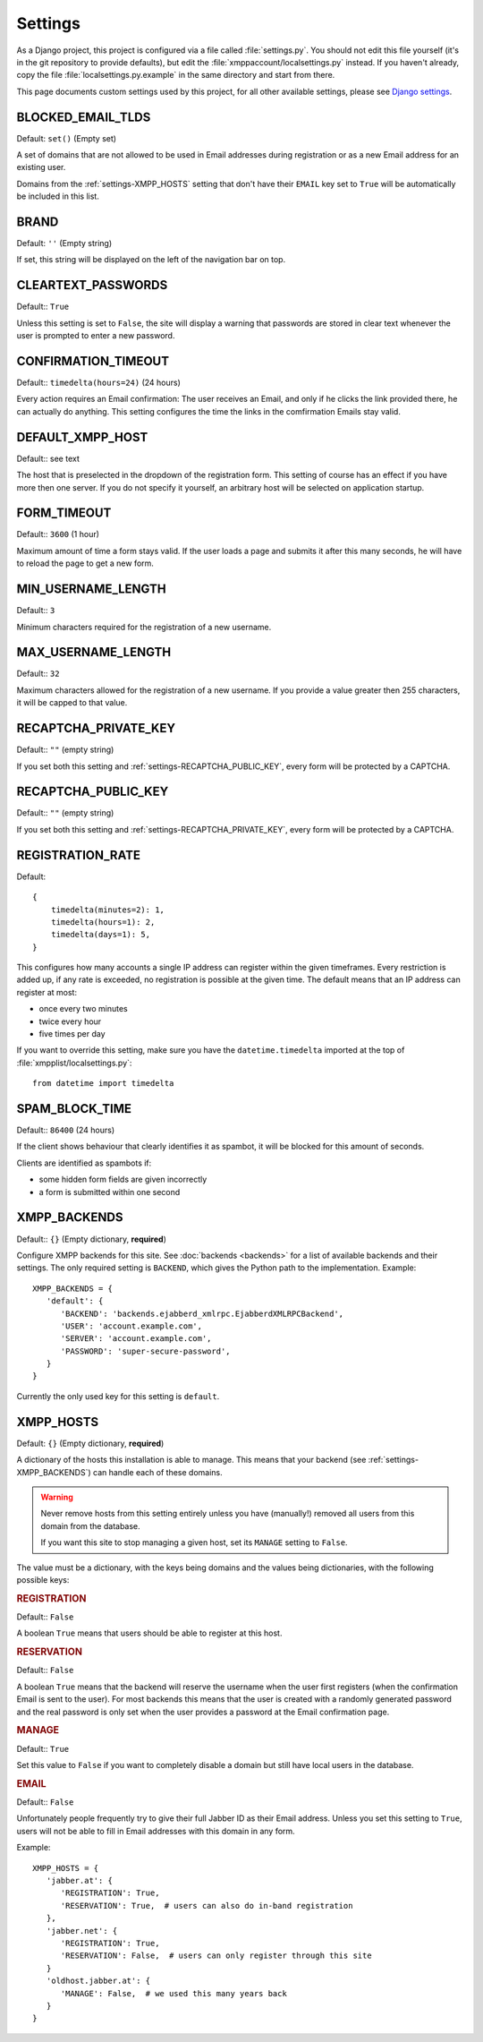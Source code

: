 Settings
--------

As a Django project, this project is configured via a file called
:file:`settings.py`. You should not edit this file yourself (it's in the git
repository to provide defaults), but edit the
:file:`xmppaccount/localsettings.py` instead.  If you haven't already, copy the
file :file:`localsettings.py.example` in the same directory and start from
there.

This page documents custom settings used by this project, for all other
available settings, please see `Django settings`_.

.. _Django settings: https://docs.djangoproject.com/en/dev/ref/settings/

.. _settings-BLOCKED_EMAIL_TLDS:

BLOCKED_EMAIL_TLDS
__________________

Default: ``set()`` (Empty set)

A set of domains that are not allowed to be used in Email addresses during
registration or as a new Email address for an existing user.

Domains from the :ref:`settings-XMPP_HOSTS` setting that don't have their
``EMAIL`` key set to ``True`` will be automatically be included in this list.

.. _settings-BRAND:

BRAND
_____

Default: ``''`` (Empty string)

If set, this string will be displayed on the left of the navigation bar on
top.

.. _settings-CLEARTEXT_PASSWORDS:

CLEARTEXT_PASSWORDS
___________________

Default:: ``True``

Unless this setting is set to ``False``, the site will display a warning that
passwords are stored in clear text whenever the user is prompted to enter a new
password.

.. _settings-CONFIRMATION_TIMEOUT:

CONFIRMATION_TIMEOUT
____________________

Default:: ``timedelta(hours=24)`` (24 hours)

Every action requires an Email confirmation: The user receives an Email, and
only if he clicks the link provided there, he can actually do anything. This
setting configures the time the links in the comfirmation Emails stay valid.

.. _settings-DEFAULT_XMPP_HOST:

DEFAULT_XMPP_HOST
_________________

Default:: see text

The host that is preselected in the dropdown of the registration form. This
setting of course has an effect if you have more then one server. If you do not
specify it yourself, an arbitrary host will be selected on application startup.

.. _settings-FORM_TIMEOUT:

FORM_TIMEOUT
____________

Default:: ``3600`` (1 hour)

Maximum amount of time a form stays valid. If the user loads a page and submits
it after this many seconds, he will have to reload the page to get a new form.

.. _settings-MIN_USERNAME_LENGTH:

MIN_USERNAME_LENGTH
___________________

Default:: ``3``

Minimum characters required for the registration of a new username.

.. _settings-MAX_USERNAME_LENGTH:

MAX_USERNAME_LENGTH
___________________

Default:: ``32``

Maximum characters allowed for the registration of a new username. If you
provide a value greater then 255 characters, it will be capped to that value.

.. _settings-RECAPTCHA_PRIVATE_KEY:

RECAPTCHA_PRIVATE_KEY
_____________________

Default:: ``""`` (empty string)

If you set both this setting and :ref:`settings-RECAPTCHA_PUBLIC_KEY`, every
form will be protected by a CAPTCHA.

.. _settings-RECAPTCHA_PUBLIC_KEY:

RECAPTCHA_PUBLIC_KEY
____________________

Default:: ``""`` (empty string)

If you set both this setting and :ref:`settings-RECAPTCHA_PRIVATE_KEY`, every
form will be protected by a CAPTCHA.

.. _settings-REGISTRATION_RATE:

REGISTRATION_RATE
_________________

Default::

   {
       timedelta(minutes=2): 1,
       timedelta(hours=1): 2,
       timedelta(days=1): 5,
   }

This configures how many accounts a single IP address can register within the
given timeframes. Every restriction is added up, if any rate is exceeded, no
registration is possible at the given time. The default means that an IP address
can register at most:

* once every two minutes
* twice every hour
* five times per day

If you want to override this setting, make sure you have the
``datetime.timedelta`` imported at the top of
:file:`xmpplist/localsettings.py`::

   from datetime import timedelta

.. _settings-SPAM_BLOCK_TIME:

SPAM_BLOCK_TIME
_______________

Default:: ``86400`` (24 hours)

If the client shows behaviour that clearly identifies it as spambot, it will be
blocked for this amount of seconds.

Clients are identified as spambots if:

* some hidden form fields are given incorrectly
* a form is submitted within one second


.. _settings-XMPP_BACKENDS:

XMPP_BACKENDS
_____________

Default:: ``{}`` (Empty dictionary, **required**)

Configure XMPP backends for this site. See :doc:`backends <backends>` for a list of
available backends and their settings. The only required setting is ``BACKEND``,
which gives the Python path to the implementation. Example::

   XMPP_BACKENDS = {
      'default': {
         'BACKEND': 'backends.ejabberd_xmlrpc.EjabberdXMLRPCBackend',
         'USER': 'account.example.com',
         'SERVER': 'account.example.com',
         'PASSWORD': 'super-secure-password',
      }
   }

Currently the only used key for this setting is ``default``.

.. _settings-XMPP_HOSTS:

XMPP_HOSTS
__________

Default: ``{}`` (Empty dictionary, **required**)

A dictionary of the hosts this installation is able to manage. This means that
your backend (see :ref:`settings-XMPP_BACKENDS`) can handle each of these
domains.

.. WARNING:: Never remove hosts from this setting entirely unless you have
   (manually!) removed all users from this domain from the database.

   If you want this site to stop managing a given host, set its ``MANAGE``
   setting to ``False``.

The value must be a dictionary, with the keys being domains and the values being
dictionaries, with the following possible keys:

.. rubric:: REGISTRATION

Default:: ``False``

A boolean ``True`` means that users should be able to register at this host.

.. rubric:: RESERVATION

Default:: ``False``

A boolean ``True`` means that the backend will reserve the username when the
user first registers (when the confirmation Email is sent to the user). For most
backends this means that the user is created with a randomly generated password
and the real password is only set when the user provides a password at the Email
confirmation page.

.. rubric:: MANAGE

Default:: ``True``

Set this value to ``False`` if you want to completely disable a domain but still
have local users in the database.

.. rubric:: EMAIL

Default:: ``False``

Unfortunately people frequently try to give their full Jabber ID as their Email
address. Unless you set this setting to ``True``, users will not be able to fill
in Email addresses with this domain in any form.

Example::

   XMPP_HOSTS = {
      'jabber.at': {
         'REGISTRATION': True,
         'RESERVATION': True,  # users can also do in-band registration
      },
      'jabber.net': {
         'REGISTRATION': True,
         'RESERVATION': False,  # users can only register through this site
      }
      'oldhost.jabber.at': {
         'MANAGE': False,  # we used this many years back
      }
   }
